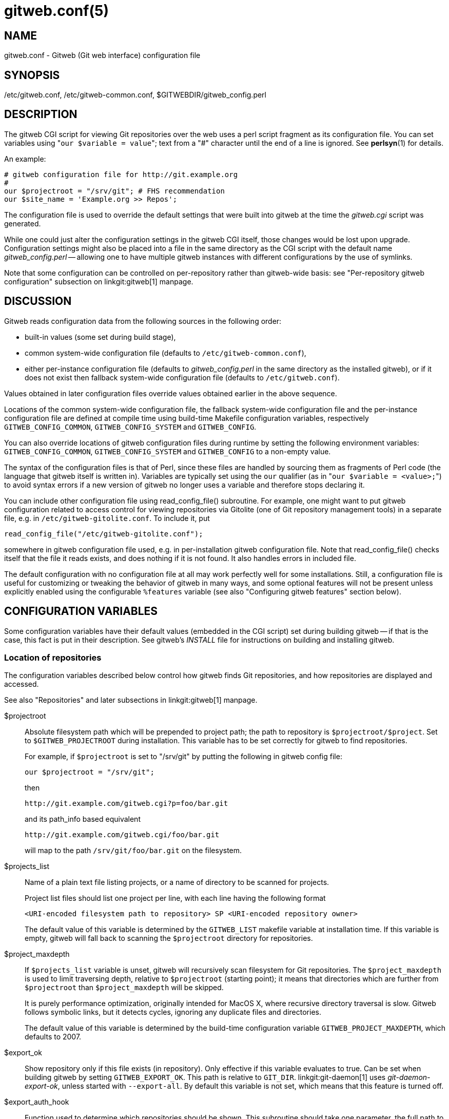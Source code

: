 gitweb.conf(5)
==============

NAME
----
gitweb.conf - Gitweb (Git web interface) configuration file

SYNOPSIS
--------
/etc/gitweb.conf, /etc/gitweb-common.conf, $GITWEBDIR/gitweb_config.perl

DESCRIPTION
-----------

The gitweb CGI script for viewing Git repositories over the web uses a
perl script fragment as its configuration file.  You can set variables
using "`our $variable = value`"; text from a "#" character until the
end of a line is ignored.  See *perlsyn*(1) for details.

An example:

------------------------------------------------
# gitweb configuration file for http://git.example.org
#
our $projectroot = "/srv/git"; # FHS recommendation
our $site_name = 'Example.org >> Repos';
------------------------------------------------


The configuration file is used to override the default settings that
were built into gitweb at the time the 'gitweb.cgi' script was generated.

While one could just alter the configuration settings in the gitweb
CGI itself, those changes would be lost upon upgrade.  Configuration
settings might also be placed into a file in the same directory as the
CGI script with the default name 'gitweb_config.perl' -- allowing
one to have multiple gitweb instances with different configurations by
the use of symlinks.

Note that some configuration can be controlled on per-repository rather than
gitweb-wide basis: see "Per-repository gitweb configuration" subsection on
linkgit:gitweb[1] manpage.


DISCUSSION
----------
Gitweb reads configuration data from the following sources in the
following order:

 * built-in values (some set during build stage),

 * common system-wide configuration file (defaults to
   `/etc/gitweb-common.conf`),

 * either per-instance configuration file (defaults to 'gitweb_config.perl'
   in the same directory as the installed gitweb), or if it does not exist
   then fallback system-wide configuration file (defaults to `/etc/gitweb.conf`).

Values obtained in later configuration files override values obtained earlier
in the above sequence.

Locations of the common system-wide configuration file, the fallback
system-wide configuration file and the per-instance configuration file
are defined at compile time using build-time Makefile configuration
variables, respectively `GITWEB_CONFIG_COMMON`, `GITWEB_CONFIG_SYSTEM`
and `GITWEB_CONFIG`.

You can also override locations of gitweb configuration files during
runtime by setting the following environment variables:
`GITWEB_CONFIG_COMMON`, `GITWEB_CONFIG_SYSTEM` and `GITWEB_CONFIG`
to a non-empty value.


The syntax of the configuration files is that of Perl, since these files are
handled by sourcing them as fragments of Perl code (the language that
gitweb itself is written in). Variables are typically set using the
`our` qualifier (as in "`our $variable = <value>;`") to avoid syntax
errors if a new version of gitweb no longer uses a variable and therefore
stops declaring it.

You can include other configuration file using read_config_file()
subroutine.  For example, one might want to put gitweb configuration
related to access control for viewing repositories via Gitolite (one
of Git repository management tools) in a separate file, e.g. in
`/etc/gitweb-gitolite.conf`.  To include it, put

--------------------------------------------------
read_config_file("/etc/gitweb-gitolite.conf");
--------------------------------------------------

somewhere in gitweb configuration file used, e.g. in per-installation
gitweb configuration file.  Note that read_config_file() checks itself
that the file it reads exists, and does nothing if it is not found.
It also handles errors in included file.


The default configuration with no configuration file at all may work
perfectly well for some installations.  Still, a configuration file is
useful for customizing or tweaking the behavior of gitweb in many ways, and
some optional features will not be present unless explicitly enabled using
the configurable `%features` variable (see also "Configuring gitweb
features" section below).


CONFIGURATION VARIABLES
-----------------------
Some configuration variables have their default values (embedded in the CGI
script) set during building gitweb -- if that is the case, this fact is put
in their description.  See gitweb's 'INSTALL' file for instructions on building
and installing gitweb.


Location of repositories
~~~~~~~~~~~~~~~~~~~~~~~~
The configuration variables described below control how gitweb finds
Git repositories, and how repositories are displayed and accessed.

See also "Repositories" and later subsections in linkgit:gitweb[1] manpage.

$projectroot::
	Absolute filesystem path which will be prepended to project path;
	the path to repository is `$projectroot/$project`.  Set to
	`$GITWEB_PROJECTROOT` during installation.  This variable has to be
	set correctly for gitweb to find repositories.
+
For example, if `$projectroot` is set to "/srv/git" by putting the following
in gitweb config file:
+
----------------------------------------------------------------------------
our $projectroot = "/srv/git";
----------------------------------------------------------------------------
+
then
+
------------------------------------------------
http://git.example.com/gitweb.cgi?p=foo/bar.git
------------------------------------------------
+
and its path_info based equivalent
+
------------------------------------------------
http://git.example.com/gitweb.cgi/foo/bar.git
------------------------------------------------
+
will map to the path `/srv/git/foo/bar.git` on the filesystem.

$projects_list::
	Name of a plain text file listing projects, or a name of directory
	to be scanned for projects.
+
Project list files should list one project per line, with each line
having the following format
+
-----------------------------------------------------------------------------
<URI-encoded filesystem path to repository> SP <URI-encoded repository owner>
-----------------------------------------------------------------------------
+
The default value of this variable is determined by the `GITWEB_LIST`
makefile variable at installation time.  If this variable is empty, gitweb
will fall back to scanning the `$projectroot` directory for repositories.

$project_maxdepth::
	If `$projects_list` variable is unset, gitweb will recursively
	scan filesystem for Git repositories.  The `$project_maxdepth`
	is used to limit traversing depth, relative to `$projectroot`
	(starting point); it means that directories which are further
	from `$projectroot` than `$project_maxdepth` will be skipped.
+
It is purely performance optimization, originally intended for MacOS X,
where recursive directory traversal is slow.  Gitweb follows symbolic
links, but it detects cycles, ignoring any duplicate files and directories.
+
The default value of this variable is determined by the build-time
configuration variable `GITWEB_PROJECT_MAXDEPTH`, which defaults to
2007.

$export_ok::
	Show repository only if this file exists (in repository).  Only
	effective if this variable evaluates to true.  Can be set when
	building gitweb by setting `GITWEB_EXPORT_OK`.  This path is
	relative to `GIT_DIR`.  linkgit:git-daemon[1] uses 'git-daemon-export-ok',
	unless started with `--export-all`.  By default this variable is
	not set, which means that this feature is turned off.

$export_auth_hook::
	Function used to determine which repositories should be shown.
	This subroutine should take one parameter, the full path to
	a project, and if it returns true, that project will be included
	in the projects list and can be accessed through gitweb as long
	as it fulfills the other requirements described by $export_ok,
	$projects_list, and $projects_maxdepth.  Example:
+
----------------------------------------------------------------------------
our $export_auth_hook = sub { return -e "$_[0]/git-daemon-export-ok"; };
----------------------------------------------------------------------------
+
though the above might be done by using `$export_ok` instead
+
----------------------------------------------------------------------------
our $export_ok = "git-daemon-export-ok";
----------------------------------------------------------------------------
+
If not set (default), it means that this feature is disabled.
+
See also more involved example in "Controlling access to Git repositories"
subsection on linkgit:gitweb[1] manpage.

$strict_export::
	Only allow viewing of repositories also shown on the overview page.
	This for example makes `$export_ok` file decide if repository is
	available and not only if it is shown.  If `$projects_list` points to
	file with list of project, only those repositories listed would be
	available for gitweb.  Can be set during building gitweb via
	`GITWEB_STRICT_EXPORT`.  By default this variable is not set, which
	means that you can directly access those repositories that are hidden
	from projects list page (e.g. the are not listed in the $projects_list
	file).


Finding files
~~~~~~~~~~~~~
The following configuration variables tell gitweb where to find files.
The values of these variables are paths on the filesystem.

$GIT::
	Core git executable to use.  By default set to `$GIT_BINDIR/git`, which
	in turn is by default set to `$(bindir)/git`.  If you use Git installed
	from a binary package, you should usually set this to "/usr/bin/git".
	This can just be "git" if your web server has a sensible PATH; from
	security point of view it is better to use absolute path to git binary.
	If you have multiple Git versions installed it can be used to choose
	which one to use.  Must be (correctly) set for gitweb to be able to
	work.

$mimetypes_file::
	File to use for (filename extension based) guessing of MIME types before
	trying `/etc/mime.types`.  *NOTE* that this path, if relative, is taken
	as relative to the current Git repository, not to CGI script.  If unset,
	only `/etc/mime.types` is used (if present on filesystem).  If no mimetypes
	file is found, mimetype guessing based on extension of file is disabled.
	Unset by default.

$highlight_bin::
	Path to the highlight executable to use (it must be the one from
	http://andre-simon.de/zip/download.php[] due to assumptions about parameters and output).
	By default set to 'highlight'; set it to full path to highlight
	executable if it is not installed on your web server's PATH.
	Note that 'highlight' feature must be set for gitweb to actually
	use syntax highlighting.
+
*NOTE*: for a file to be highlighted, its syntax type must be detected
and that syntax must be supported by "highlight".  The default syntax
detection is minimal, and there are many supported syntax types with no
detection by default.  There are three options for adding syntax
detection.  The first and second priority are `%highlight_basename` and
`%highlight_ext`, which detect based on basename (the full filename, for
example "Makefile") and extension (for example "sh").  The keys of these
hashes are the basename and extension, respectively, and the value for a
given key is the name of the syntax to be passed via `--syntax <syntax>`
to "highlight".  The last priority is the "highlight" configuration of
`Shebang` regular expressions to detect the language based on the first
line in the file, (for example, matching the line "#!/bin/bash").  See
the highlight documentation and the default config at
/etc/highlight/filetypes.conf for more details.
+
For example if repositories you are hosting use "phtml" extension for
PHP files, and you want to have correct syntax-highlighting for those
files, you can add the following to gitweb configuration:
+
---------------------------------------------------------
our %highlight_ext;
$highlight_ext{'phtml'} = 'php';
---------------------------------------------------------


Links and their targets
~~~~~~~~~~~~~~~~~~~~~~~
The configuration variables described below configure some of gitweb links:
their target and their look (text or image), and where to find page
prerequisites (stylesheet, favicon, images, scripts).  Usually they are left
at their default values, with the possible exception of `@stylesheets`
variable.

@stylesheets::
	List of URIs of stylesheets (relative to the base URI of a page). You
	might specify more than one stylesheet, for example to use "gitweb.css"
	as base with site specific modifications in a separate stylesheet
	to make it easier to upgrade gitweb.  For example, you can add
	a `site` stylesheet by putting
+
----------------------------------------------------------------------------
push @stylesheets, "gitweb-site.css";
----------------------------------------------------------------------------
+
in the gitweb config file.  Those values that are relative paths are
relative to base URI of gitweb.
+
This list should contain the URI of gitweb's standard stylesheet.  The default
URI of gitweb stylesheet can be set at build time using the `GITWEB_CSS`
makefile variable.  Its default value is `static/gitweb.css`
(or `static/gitweb.min.css` if the `CSSMIN` variable is defined,
i.e. if CSS minifier is used during build).
+
*Note*: there is also a legacy `$stylesheet` configuration variable, which was
used by older gitweb.  If `$stylesheet` variable is defined, only CSS stylesheet
given by this variable is used by gitweb.

$logo::
	Points to the location where you put 'git-logo.png' on your web
	server, or to be more the generic URI of logo, 72x27 size).  This image
	is displayed in the top right corner of each gitweb page and used as
	a logo for the Atom feed.  Relative to the base URI of gitweb (as a path).
	Can be adjusted when building gitweb using `GITWEB_LOGO` variable
	By default set to `static/git-logo.png`.

$favicon::
	Points to the location where you put 'git-favicon.png' on your web
	server, or to be more the generic URI of favicon, which will be served
	as "image/png" type.  Web browsers that support favicons (website icons)
	may display them in the browser's URL bar and next to the site name in
	bookmarks.  Relative to the base URI of gitweb.  Can be adjusted at
	build time using `GITWEB_FAVICON` variable.
	By default set to `static/git-favicon.png`.

$javascript::
	Points to the location where you put 'gitweb.js' on your web server,
	or to be more generic the URI of JavaScript code used by gitweb.
	Relative to the base URI of gitweb.  Can be set at build time using
	the `GITWEB_JS` build-time configuration variable.
+
The default value is either `static/gitweb.js`, or `static/gitweb.min.js` if
the `JSMIN` build variable was defined, i.e. if JavaScript minifier was used
at build time.  *Note* that this single file is generated from multiple
individual JavaScript "modules".

$home_link::
	Target of the home link on the top of all pages (the first part of view
	"breadcrumbs").  By default it is set to the absolute URI of a current page
	(to the value of `$my_uri` variable, or to "/" if `$my_uri` is undefined
	or is an empty string).

$home_link_str::
	Label for the "home link" at the top of all pages, leading to `$home_link`
	(usually the main gitweb page, which contains the projects list).  It is
	used as the first component of gitweb's "breadcrumb trail":
	`<home-link> / <project> / <action>`.  Can be set at build time using
	the `GITWEB_HOME_LINK_STR` variable.  By default it is set to "projects",
	as this link leads to the list of projects.  Another popular choice is to
	set it to the name of site.  Note that it is treated as raw HTML so it
	should not be set from untrusted sources.

@extra_breadcrumbs::
	Additional links to be added to the start of the breadcrumb trail before
	the home link, to pages that are logically "above" the gitweb projects
	list, such as the organization and department which host the gitweb
	server. Each element of the list is a reference to an array, in which
	element 0 is the link text (equivalent to `$home_link_str`) and element
	1 is the target URL (equivalent to `$home_link`).
+
For example, the following setting produces a breadcrumb trail like
"home / dev / projects / ..." where "projects" is the home link.
+
----------------------------------------------------------------------------
    our @extra_breadcrumbs = (
      [ 'home' => 'https://www.example.org/' ],
      [ 'dev'  => 'https://dev.example.org/' ],
    );
----------------------------------------------------------------------------

$logo_url::
$logo_label::
	URI and label (title) for the Git logo link (or your site logo,
	if you chose to use different logo image). By default, these both
	refer to Git homepage, https://git-scm.com[]; in the past, they pointed
	to Git documentation at https://www.kernel.org[].


Changing gitweb's look
~~~~~~~~~~~~~~~~~~~~~~
You can adjust how pages generated by gitweb look using the variables described
below.  You can change the site name, add common headers and footers for all
pages, and add a description of this gitweb installation on its main page
(which is the projects list page), etc.

$site_name::
	Name of your site or organization, to appear in page titles.  Set it
	to something descriptive for clearer bookmarks etc.  If this variable
	is not set or is, then gitweb uses the value of the `SERVER_NAME`
	`CGI` environment variable, setting site name to "$SERVER_NAME Git",
	or "Untitled Git" if this variable is not set (e.g. if running gitweb
	as standalone script).
+
Can be set using the `GITWEB_SITENAME` at build time.  Unset by default.

$site_html_head_string::
	HTML snippet to be included in the <head> section of each page.
	Can be set using `GITWEB_SITE_HTML_HEAD_STRING` at build time.
	No default value.

$site_header::
	Name of a file with HTML to be included at the top of each page.
	Relative to the directory containing the 'gitweb.cgi' script.
	Can be set using `GITWEB_SITE_HEADER` at build time.  No default
	value.

$site_footer::
	Name of a file with HTML to be included at the bottom of each page.
	Relative to the directory containing the 'gitweb.cgi' script.
	Can be set using `GITWEB_SITE_FOOTER` at build time.  No default
	value.

$home_text::
	Name of a HTML file which, if it exists, is included on the
	gitweb projects overview page ("projects_list" view).  Relative to
	the directory containing the gitweb.cgi script.  Default value
	can be adjusted during build time using `GITWEB_HOMETEXT` variable.
	By default set to 'indextext.html'.

$projects_list_description_width::
	The width (in characters) of the "Description" column of the projects list.
	Longer descriptions will be truncated (trying to cut at word boundary);
	the full description is available in the 'title' attribute (usually shown on
	mouseover).  The default is 25, which might be too small if you
	use long project descriptions.

$default_projects_order::
	Default value of ordering of projects on projects list page, which
	means the ordering used if you don't explicitly sort projects list
	(if there is no "o" CGI query parameter in the URL).  Valid values
	are "none" (unsorted), "project" (projects are by project name,
	i.e. path to repository relative to `$projectroot`), "descr"
	(project description), "owner", and "age" (by date of most current
	commit).
+
Default value is "project".  Unknown value means unsorted.


Changing gitweb's behavior
~~~~~~~~~~~~~~~~~~~~~~~~~~
These configuration variables control _internal_ gitweb behavior.

$default_blob_plain_mimetype::
	Default mimetype for the blob_plain (raw) view, if mimetype checking
	doesn't result in some other type; by default "text/plain".
	Gitweb guesses mimetype of a file to display based on extension
	of its filename, using `$mimetypes_file` (if set and file exists)
	and `/etc/mime.types` files (see *mime.types*(5) manpage; only
	filename extension rules are supported by gitweb).

$default_text_plain_charset::
	Default charset for text files. If this is not set, the web server
	configuration will be used.  Unset by default.

$fallback_encoding::
	Gitweb assumes this charset when a line contains non-UTF-8 characters.
	The fallback decoding is used without error checking, so it can be even
	"utf-8". The value must be a valid encoding; see the *Encoding::Supported*(3pm)
	man page for a list. The default is "latin1", aka. "iso-8859-1".

@diff_opts::
	Rename detection options for git-diff and git-diff-tree. The default is
	(\'-M'); set it to (\'-C') or (\'-C', \'-C') to also detect copies,
	or set it to () i.e. empty list if you don't want to have renames
	detection.
+
*Note* that rename and especially copy detection can be quite
CPU-intensive.  Note also that non Git tools can have problems with
patches generated with options mentioned above, especially when they
involve file copies (\'-C') or criss-cross renames (\'-B').


Some optional features and policies
~~~~~~~~~~~~~~~~~~~~~~~~~~~~~~~~~~~
Most of features are configured via `%feature` hash; however some of extra
gitweb features can be turned on and configured using variables described
below.  This list beside configuration variables that control how gitweb
looks does contain variables configuring administrative side of gitweb
(e.g. cross-site scripting prevention; admittedly this as side effect
affects how "summary" pages look like, or load limiting).

@git_base_url_list::
	List of Git base URLs.  These URLs are used to generate URLs
	describing from where to fetch a project, which are shown on
	project summary page.  The full fetch URL is "`$git_base_url/$project`",
	for each element of this list. You can set up multiple base URLs
	(for example one for `git://` protocol, and one for `http://`
	protocol).
+
Note that per repository configuration can be set in `$GIT_DIR/cloneurl`
file, or as values of multi-value `gitweb.url` configuration variable in
project config.  Per-repository configuration takes precedence over value
composed from `@git_base_url_list` elements and project name.
+
You can setup one single value (single entry/item in this list) at build
time by setting the `GITWEB_BASE_URL` build-time configuration variable.
By default it is set to (), i.e. an empty list.  This means that gitweb
would not try to create project URL (to fetch) from project name.

$projects_list_group_categories::
	Whether to enable the grouping of projects by category on the project
	list page. The category of a project is determined by the
	`$GIT_DIR/category` file or the `gitweb.category` variable in each
	repository's configuration.  Disabled by default (set to 0).

$project_list_default_category::
	Default category for projects for which none is specified.  If this is
	set to the empty string, such projects will remain uncategorized and
	listed at the top, above categorized projects.  Used only if project
	categories are enabled, which means if `$projects_list_group_categories`
	is true.  By default set to "" (empty string).

$prevent_xss::
	If true, some gitweb features are disabled to prevent content in
	repositories from launching cross-site scripting (XSS) attacks.  Set this
	to true if you don't trust the content of your repositories.
	False by default (set to 0).

$maxload::
	Used to set the maximum load that we will still respond to gitweb queries.
	If the server load exceeds this value then gitweb will return
	"503 Service Unavailable" error.  The server load is taken to be 0
	if gitweb cannot determine its value.  Currently it works only on Linux,
	where it uses `/proc/loadavg`; the load there is the number of active
	tasks on the system -- processes that are actually running -- averaged
	over the last minute.
+
Set `$maxload` to undefined value (`undef`) to turn this feature off.
The default value is 300.

$omit_age_column::
	If true, omit the column with date of the most current commit on the
	projects list page. It can save a bit of I/O and a fork per repository.

$omit_owner::
	If true prevents displaying information about repository owner.

$per_request_config::
	If this is set to code reference, it will be run once for each request.
	You can set parts of configuration that change per session this way.
	For example, one might use the following code in a gitweb configuration
	file
+
--------------------------------------------------------------------------------
our $per_request_config = sub {
	$ENV{GL_USER} = $cgi->remote_user || "gitweb";
};
--------------------------------------------------------------------------------
+
If `$per_request_config` is not a code reference, it is interpreted as boolean
value.  If it is true gitweb will process config files once per request,
and if it is false gitweb will process config files only once, each time it
is executed.  True by default (set to 1).
+
*NOTE*: `$my_url`, `$my_uri`, and `$base_url` are overwritten with their default
values before every request, so if you want to change them, be sure to set
this variable to true or a code reference effecting the desired changes.
+
This variable matters only when using persistent web environments that
serve multiple requests using single gitweb instance, like mod_perl,
FastCGI or Plackup.


Other variables
~~~~~~~~~~~~~~~
Usually you should not need to change (adjust) any of configuration
variables described below; they should be automatically set by gitweb to
correct value.


$version::
	Gitweb version, set automatically when creating gitweb.cgi from
	gitweb.perl. You might want to modify it if you are running modified
	gitweb, for example
+
---------------------------------------------------
our $version .= " with caching";
---------------------------------------------------
+
if you run modified version of gitweb with caching support.  This variable
is purely informational, used e.g. in the "generator" meta header in HTML
header.

$my_url::
$my_uri::
	Full URL and absolute URL of the gitweb script;
	in earlier versions of gitweb you might have need to set those
	variables, but now there should be no need to do it.  See
	`$per_request_config` if you need to set them still.

$base_url::
	Base URL for relative URLs in pages generated by gitweb,
	(e.g. `$logo`, `$favicon`, `@stylesheets` if they are relative URLs),
	needed and used '<base href="$base_url">' only for URLs with nonempty
	PATH_INFO.  Usually gitweb sets its value correctly,
	and there is no need to set this variable, e.g. to $my_uri or "/".
	See `$per_request_config` if you need to override it anyway.


CONFIGURING GITWEB FEATURES
---------------------------
Many gitweb features can be enabled (or disabled) and configured using the
`%feature` hash.  Names of gitweb features are keys of this hash.

Each `%feature` hash element is a hash reference and has the following
structure:

----------------------------------------------------------------------
"<feature-name>" => {
	"sub" => <feature-sub-(subroutine)>,
	"override" => <allow-override-(boolean)>,
	"default" => [ <options>... ]
},
----------------------------------------------------------------------
Some features cannot be overridden per project.  For those
features the structure of appropriate `%feature` hash element has a simpler
form:

----------------------------------------------------------------------
"<feature-name>" => {
	"override" => 0,
	"default" => [ <options>... ]
},
----------------------------------------------------------------------
As one can see it lacks the \'sub' element.

The meaning of each part of feature configuration is described
below:

default::
	List (array reference) of feature parameters (if there are any),
	used also to toggle (enable or disable) given feature.
+
Note that it is currently *always* an array reference, even if
feature doesn't accept any configuration parameters, and \'default'
is used only to turn it on or off.  In such case you turn feature on
by setting this element to `[1]`, and torn it off by setting it to
`[0]`.  See also the passage about the "blame" feature in the "Examples"
section.
+
To disable features that accept parameters (are configurable), you
need to set this element to empty list i.e. `[]`.

override::
	If this field has a true value then the given feature is
	overridable, which means that it can be configured
	(or enabled/disabled) on a per-repository basis.
+
Usually given "<feature>" is configurable via the `gitweb.<feature>`
config variable in the per-repository Git configuration file.
+
*Note* that no feature is overridable by default.

sub::
	Internal detail of implementation.  What is important is that
	if this field is not present then per-repository override for
	given feature is not supported.
+
You wouldn't need to ever change it in gitweb config file.


Features in `%feature`
~~~~~~~~~~~~~~~~~~~~~~
The gitweb features that are configurable via `%feature` hash are listed
below.  This should be a complete list, but ultimately the authoritative
and complete list is in gitweb.cgi source code, with features described
in the comments.

blame::
	Enable the "blame" and "blame_incremental" blob views, showing for
	each line the last commit that modified it; see linkgit:git-blame[1].
	This can be very CPU-intensive and is therefore disabled by default.
+
This feature can be configured on a per-repository basis via
repository's `gitweb.blame` configuration variable (boolean).

snapshot::
	Enable and configure the "snapshot" action, which allows user to
	download a compressed archive of any tree or commit, as produced
	by linkgit:git-archive[1] and possibly additionally compressed.
	This can potentially generate high traffic if you have large project.
+
The value of \'default' is a list of names of snapshot formats,
defined in `%known_snapshot_formats` hash, that you wish to offer.
Supported formats include "tgz", "tbz2", "txz" (gzip/bzip2/xz
compressed tar archive) and "zip"; please consult gitweb sources for
a definitive list.  By default only "tgz" is offered.
+
This feature can be configured on a per-repository basis via
repository's `gitweb.snapshot` configuration variable, which contains
a comma separated list of formats or "none" to disable snapshots.
Unknown values are ignored.

grep::
	Enable grep search, which lists the files in currently selected
	tree (directory) containing the given string; see linkgit:git-grep[1].
	This can be potentially CPU-intensive, of course.  Enabled by default.
+
This feature can be configured on a per-repository basis via
repository's `gitweb.grep` configuration variable (boolean).

pickaxe::
	Enable the so called pickaxe search, which will list the commits
	that introduced or removed a given string in a file.  This can be
	practical and quite faster alternative to "blame" action, but it is
	still potentially CPU-intensive.  Enabled by default.
+
The pickaxe search is described in linkgit:git-log[1] (the
description of `-S<string>` option, which refers to pickaxe entry in
linkgit:gitdiffcore[7] for more details).
+
This feature can be configured on a per-repository basis by setting
repository's `gitweb.pickaxe` configuration variable (boolean).

show-sizes::
	Enable showing size of blobs (ordinary files) in a "tree" view, in a
	separate column, similar to what `ls -l` does; see description of
	`-l` option in linkgit:git-ls-tree[1] manpage.  This costs a bit of
	I/O.  Enabled by default.
+
This feature can be configured on a per-repository basis via
repository's `gitweb.showSizes` configuration variable (boolean).

patches::
	Enable and configure "patches" view, which displays list of commits in email
	(plain text) output format; see also linkgit:git-format-patch[1].
	The value is the maximum number of patches in a patchset generated
	in "patches" view.  Set the 'default' field to a list containing single
	item of or to an empty list to disable patch view, or to a list
	containing a single negative number to remove any limit.
	Default value is 16.
+
This feature can be configured on a per-repository basis via
repository's `gitweb.patches` configuration variable (integer).

avatar::
	Avatar support.  When this feature is enabled, views such as
	"shortlog" or "commit" will display an avatar associated with
	the email of each committer and author.
+
Currently available providers are *"gravatar"* and *"picon"*.
Only one provider at a time can be selected ('default' is one element list).
If an unknown provider is specified, the feature is disabled.
*Note* that some providers might require extra Perl packages to be
installed; see `gitweb/INSTALL` for more details.
+
This feature can be configured on a per-repository basis via
repository's `gitweb.avatar` configuration variable.
+
See also `%avatar_size` with pixel sizes for icons and avatars
("default" is used for one-line like "log" and "shortlog", "double"
is used for two-line like "commit", "commitdiff" or "tag").  If the
default font sizes or lineheights are changed (e.g. via adding extra
CSS stylesheet in `@stylesheets`), it may be appropriate to change
these values.

email-privacy::
	Redact e-mail addresses from the generated HTML, etc. content.
	This obscures e-mail addresses retrieved from the author/committer
	and comment sections of the Git log.
	It is meant to hinder web crawlers that harvest and abuse addresses.
	Such crawlers may not respect robots.txt.
	Note that users and user tools also see the addresses as redacted.
	If Gitweb is not the final step in a workflow then subsequent steps
	may misbehave because of the redacted information they receive.
	Disabled by default.

highlight::
	Server-side syntax highlight support in "blob" view.  It requires
	`$highlight_bin` program to be available (see the description of
	this variable in the "Configuration variables" section above),
	and therefore is disabled by default.
+
This feature can be configured on a per-repository basis via
repository's `gitweb.highlight` configuration variable (boolean).

remote_heads::
	Enable displaying remote heads (remote-tracking branches) in the "heads"
	list.  In most cases the list of remote-tracking branches is an
	unnecessary internal private detail, and this feature is therefore
	disabled by default.  linkgit:git-instaweb[1], which is usually used
	to browse local repositories, enables and uses this feature.
+
This feature can be configured on a per-repository basis via
repository's `gitweb.remote_heads` configuration variable (boolean).


The remaining features cannot be overridden on a per project basis.

search::
	Enable text search, which will list the commits which match author,
	committer or commit text to a given string; see the description of
	`--author`, `--committer` and `--grep` options in linkgit:git-log[1]
	manpage.  Enabled by default.
+
Project specific override is not supported.

forks::
	If this feature is enabled, gitweb considers projects in
	subdirectories of project root (basename) to be forks of existing
	projects.  For each project +$projname.git+, projects in the
	+$projname/+ directory and its subdirectories will not be
	shown in the main projects list.  Instead, a \'+' mark is shown
	next to `$projname`, which links to a "forks" view that lists all
	the forks (all projects in `$projname/` subdirectory).  Additionally
	a "forks" view for a project is linked from project summary page.
+
If the project list is taken from a file (+$projects_list+ points to a
file), forks are only recognized if they are listed after the main project
in that file.
+
Project specific override is not supported.

actions::
	Insert custom links to the action bar of all project pages.  This
	allows you to link to third-party scripts integrating into gitweb.
+
The "default" value consists of a list of triplets in the form
`("<label>", "<link>", "<position>")` where "position" is the label
after which to insert the link, "link" is a format string where `%n`
expands to the project name, `%f` to the project path within the
filesystem (i.e. "$projectroot/$project"), `%h` to the current hash
(\'h' gitweb parameter) and `%b` to the current hash base
(\'hb' gitweb parameter); `%%` expands to \'%'.
+
For example, at the time this page was written, the https://repo.or.cz[]
Git hosting site set it to the following to enable graphical log
(using the third party tool *git-browser*):
+
----------------------------------------------------------------------
$feature{'actions'}{'default'} =
	[ ('graphiclog', '/git-browser/by-commit.html?r=%n', 'summary')];
----------------------------------------------------------------------
+
This adds a link titled "graphiclog" after the "summary" link, leading to
`git-browser` script, passing `r=<project>` as a query parameter.
+
Project specific override is not supported.

timed::
	Enable displaying how much time and how many Git commands it took to
	generate and display each page in the page footer (at the bottom of
	page).  For example the footer might contain: "This page took 6.53325
	seconds and 13 Git commands to generate."  Disabled by default.
+
Project specific override is not supported.

javascript-timezone::
	Enable and configure the ability to change a common time zone for dates
	in gitweb output via JavaScript.  Dates in gitweb output include
	authordate and committerdate in "commit", "commitdiff" and "log"
	views, and taggerdate in "tag" view.  Enabled by default.
+
The value is a list of three values: a default time zone (for if the client
hasn't selected some other time zone and saved it in a cookie), a name of cookie
where to store selected time zone, and a CSS class used to mark up
dates for manipulation.  If you want to turn this feature off, set "default"
to empty list: `[]`.
+
Typical gitweb config files will only change starting (default) time zone,
and leave other elements at their default values:
+
---------------------------------------------------------------------------
$feature{'javascript-timezone'}{'default'}[0] = "utc";
---------------------------------------------------------------------------
+
The example configuration presented here is guaranteed to be backwards
and forward compatible.
+
Time zone values can be "local" (for local time zone that browser uses), "utc"
(what gitweb uses when JavaScript or this feature is disabled), or numerical
time zones in the form of "+/-HHMM", such as "+0200".
+
Project specific override is not supported.

extra-branch-refs::
	List of additional directories under "refs" which are going to
	be used as branch refs. For example if you have a gerrit setup
	where all branches under refs/heads/ are official,
	push-after-review ones and branches under refs/sandbox/,
	refs/wip and refs/other are user ones where permissions are
	much wider, then you might want to set this variable as
	follows:
+
--------------------------------------------------------------------------------
$feature{'extra-branch-refs'}{'default'} =
	['sandbox', 'wip', 'other'];
--------------------------------------------------------------------------------
+
This feature can be configured on per-repository basis after setting
$feature{'extra-branch-refs'}{'override'} to true, via repository's
`gitweb.extraBranchRefs` configuration variable, which contains a
space separated list of refs. An example:
+
--------------------------------------------------------------------------------
[gitweb]
	extraBranchRefs = sandbox wip other
--------------------------------------------------------------------------------
+
The gitweb.extraBranchRefs is actually a multi-valued configuration
variable, so following example is also correct and the result is the
same as of the snippet above:
+
--------------------------------------------------------------------------------
[gitweb]
	extraBranchRefs = sandbox
	extraBranchRefs = wip other
--------------------------------------------------------------------------------
+
It is an error to specify a ref that does not pass "git check-ref-format"
scrutiny. Duplicated values are filtered.


EXAMPLES
--------

To enable blame, pickaxe search, and snapshot support (allowing "tar.gz" and
"zip" snapshots), while allowing individual projects to turn them off, put
the following in your GITWEB_CONFIG file:

--------------------------------------------------------------------------------
$feature{'blame'}{'default'} = [1];
$feature{'blame'}{'override'} = 1;

$feature{'pickaxe'}{'default'} = [1];
$feature{'pickaxe'}{'override'} = 1;

$feature{'snapshot'}{'default'} = ['zip', 'tgz'];
$feature{'snapshot'}{'override'} = 1;
--------------------------------------------------------------------------------

If you allow overriding for the snapshot feature, you can specify which
snapshot formats are globally disabled. You can also add any command-line
options you want (such as setting the compression level). For instance, you
can disable Zip compressed snapshots and set *gzip*(1) to run at level 6 by
adding the following lines to your gitweb configuration file:

	$known_snapshot_formats{'zip'}{'disabled'} = 1;
	$known_snapshot_formats{'tgz'}{'compressor'} = ['gzip','-6'];

BUGS
----
Debugging would be easier if the fallback configuration file
(`/etc/gitweb.conf`) and environment variable to override its location
('GITWEB_CONFIG_SYSTEM') had names reflecting their "fallback" role.
The current names are kept to avoid breaking working setups.

ENVIRONMENT
-----------
The location of per-instance and system-wide configuration files can be
overridden using the following environment variables:

GITWEB_CONFIG::
	Sets location of per-instance configuration file.
GITWEB_CONFIG_SYSTEM::
	Sets location of fallback system-wide configuration file.
	This file is read only if per-instance one does not exist.
GITWEB_CONFIG_COMMON::
	Sets location of common system-wide configuration file.


FILES
-----
gitweb_config.perl::
	This is default name of per-instance configuration file.  The
	format of this file is described above.
/etc/gitweb.conf::
	This is default name of fallback system-wide configuration
	file.  This file is used only if per-instance configuration
	variable is not found.
/etc/gitweb-common.conf::
	This is default name of common system-wide configuration
	file.


SEE ALSO
--------
linkgit:gitweb[1], linkgit:git-instaweb[1]

'gitweb/README', 'gitweb/INSTALL'

GIT
---
Part of the linkgit:git[1] suite
